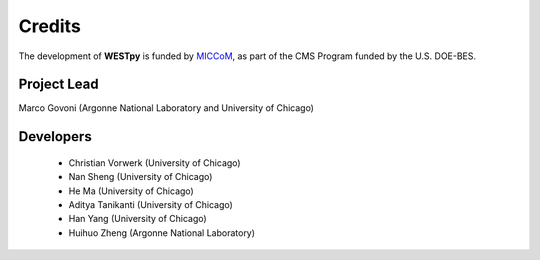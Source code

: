 .. _acknowledge:

Credits
=======

The development of **WESTpy** is funded by `MICCoM <http://miccom-center.org/>`_, as part of the CMS Program funded by the U.S. DOE-BES. 


Project Lead  
------------

Marco Govoni (Argonne National Laboratory and University of Chicago)

Developers
----------
  - Christian Vorwerk (University of Chicago)
  - Nan Sheng (University of Chicago)
  - He Ma (University of Chicago)
  - Aditya Tanikanti (University of Chicago)
  - Han Yang (University of Chicago)
  - Huihuo Zheng (Argonne National Laboratory)
